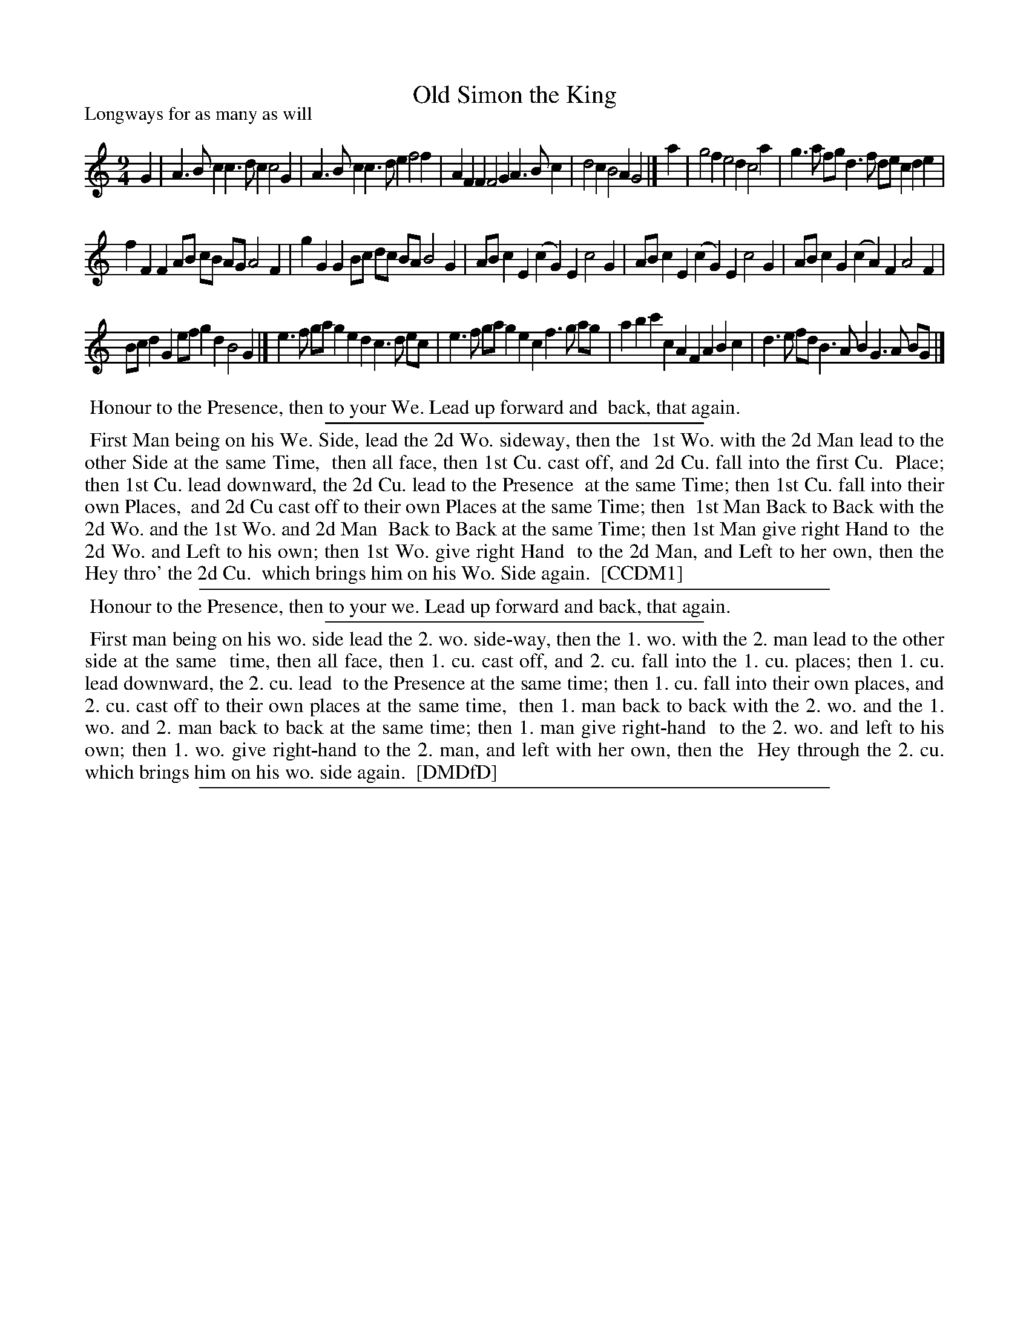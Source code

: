X: 1
T: Old Simon the King
P: Longways for as many as will
%R: slip-jig, triple hornpipe
B: "The Compleat Country Dancing-Master" printed by John Walsh, London ca. 1740
S: 6: CCDM1 http://imslp.org/wiki/The_Compleat_Country_Dancing-Master_(Various) V.1 p.36 #69
B: "The Dancing-Master: Containing Directions and Tunes for Dancing" printed by W. Pearson for John Walsh, London ca. 1709
S: 7: DMDfD http://digital.nls.uk/special-collections-of-printed-music/pageturner.cfm?id=89751228 p.112
Z: 2013 John Chambers <jc:trillian.mit.edu>
M: 9/4
L: 1/8
K: Gmix
% - - - - - - - - - - - - - - - - - - - - - - - - -
G2 |\
A3Bc2 c3dc2 c4G2 | A3Bc2 c3de2 f4f2 |\
A2F2F2 F4G2 A3Bc2 | d4c2 B4A2 G4 |]\
a2 |\
g4f2 e4d2 c4a2 | g3a fg d3f de c2d2e2 |
f2F2F2 AB cB AG A4F2 | g2G2G2 Bc dc BA B4G2 |\
ABc2E2 (c2G2)E2 c4G2 | ABc2E2 (c2G2)E2 c4G2 |\
ABc2G2 (c2A2)F2 A4F2 |
Bcd2G2 efg2d2 B4G2 |]\
e3f ga g2e2d2 c3d ec | e3f ga g2e2 c2 f3g ag |\
a2b2c'2 c2A2F2 A2B2c2 | d3e fd B3AB2 G3A BG |]
% - - - - - - - - - - - - - - - - - - - - - - - - -
%%begintext align
%% Honour to the Presence, then to your We. Lead up forward and
%% back, that again.
%%endtext
%%sep 1 1 300
%%begintext align
%% First Man being on his We. Side, lead the 2d Wo. sideway, then the
%% 1st Wo. with the 2d Man lead to the other Side at the same Time,
%% then all face, then 1st Cu. cast off, and 2d Cu. fall into the first Cu.
%% Place; then 1st Cu. lead downward, the 2d Cu. lead to the Presence
%% at the same Time; then 1st Cu. fall into their own Places,
%% and 2d Cu cast off to their own Places at the same Time; then
%% 1st Man Back to Back with the 2d Wo. and the 1st Wo. and 2d Man
%% Back to Back at the same Time; then 1st Man give right Hand to
%% the 2d Wo. and Left to his own; then 1st Wo. give right Hand
%% to the 2d Man, and Left to her own, then the Hey thro' the 2d Cu.
%% which brings him on his Wo. Side again.
%% [CCDM1]
%%endtext
%%sep 1 1 500
% - - - - - - - - - - - - - - - - - - - - - - - - -
%%begintext align
%% Honour to the Presence, then to your we. Lead up forward and back, that again.
%%endtext
%%sep 1 1 300
%%begintext align
%% First man being on his wo. side lead the 2. wo. side-way, then the 1. wo. with the 2. man lead to the other side at the same
%% time, then all face, then 1. cu. cast off, and 2. cu. fall into the 1. cu. places; then 1. cu. lead downward, the 2. cu. lead
%% to the Presence at the same time; then 1. cu. fall into their own places, and 2. cu. cast off to their own places at the same time,
%% then 1. man back to back with the 2. wo. and the 1. wo. and 2. man back to back at the same time; then 1. man give right-hand
%% to the 2. wo. and left to his own; then 1. wo. give right-hand to the 2. man, and left with her own, then the
%% Hey through the 2. cu. which brings him on his wo. side again.
%% [DMDfD]
%%endtext
%%sep 1 8 500
